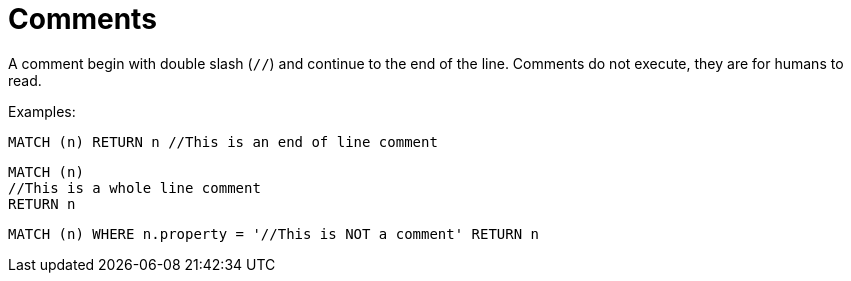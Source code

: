 [[cypher-comments]]
= Comments
:description: This section describes how how to use comments in Cypher. 

A comment begin with double slash (`//`) and continue to the end of the line.
Comments do not execute, they are for humans to read.

Examples:

[source, cypher]
----
MATCH (n) RETURN n //This is an end of line comment
----

[source, cypher]
----
MATCH (n)
//This is a whole line comment
RETURN n
----

[source, cypher]
----
MATCH (n) WHERE n.property = '//This is NOT a comment' RETURN n
----


